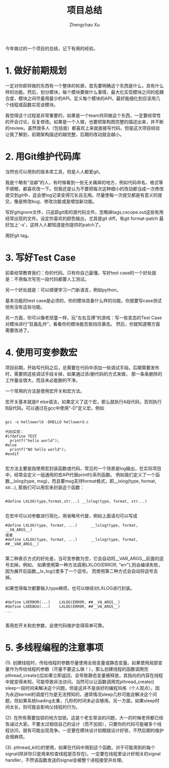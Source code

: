 #+OPTIONS: ^:nil
#+OPTIONS: toc:t H:2
#+AUTHOR: Zhengchao Xu
#+EMAIL: xuzhengchaojob@gmail.com
#+TITLE: 项目总结

今年做过的一个项目的总结，记下有用的经验。

* 1. 做好前期规划

一定对你即将做的东西有一个整体的轮廓，首先要明确这个东西是什么，具有什么样的功能。然后，划分模块，每个模块要做什么事情，最大化实现模块之间的低耦合度，模块之间尽量用最少的API。定义每个模块的API，最好能细化到应该用几个线程或函数实现该模块。

我觉得这个过程是非常重要的，如果是一个team共同做这个东西，一定要经常性的开会讨论，反复修改。如果是一个人做，也要把架构图完整的描述出来，并不断的review。虽然很多人（包括我）都喜欢上来就直接写代码，但是这次项目经验让我了解到，前期架构描述的越完整，后期的改动就会越小。

* 2. 用Git维护代码库

当然也可以用别的版本库工具，但是人人都爱git。

我是个略有“洁癖”的人，有时候看到一些无关痛痒的地方，例如代码命名、格式等不顺眼，都喜欢改一下。但我还是认为不要把每次这种细小的改动都当成一次修改提交到git中，这会使log记录变得冗长且无用。尽量使每一次提交都是有意义的提交，像是修改bug、修改功能或是增加新功能。

写好gitignore文件，只追踪git库的源代码文件。忽略掉tags,cscope.out这些有用经常出现的文件。设定你喜欢的颜色输出，尤其是git diff。有git format-patch 最好加上'-s'，这样人人都知道是你提供的patch了。

用好git tag。

* 3. 写好Test Case

前辈经常教育我们：你的代码，只有你自己最懂。写好test case的一个好处就是：不用每次写完一段代码都要人工测试。

另一个好处就是：可以顺便学习一门新语言，例如python。

基本功能的test case是必须的，你的模块具备什么样的功能，你就要写case测试他有没有这些功能。

另一方面，你可以像老顽童一样，玩“左右互搏”的游戏：写一些变态的Test Case对模块进行“狂轰乱炸”，看看你的模块能否抵挡住袭击。
然后，你就知道哪方面需要改进了。

* 4. 使用可变参数宏

项目前期，开始写代码之后，总需要在代码中添加一些调试手段。后期需要发布时，需要把这些调试手段关掉，如果通过添/删代码的方式来做，
那一条条删除的工作量会很大，而且未必能删的干净。

一个常用的方法是使用宏开关和宏方法。

宏开关基本就是if else语法，如果定义了这个宏，那么就执行A段代码，否则执行B段代码。可以通过在gcc中使用“-D”定义宏，例如
#+BEGIN_EXAMPLE

      gcc -o helloworld -DHELLO helloword.c
  
      代码实现：
      #ifdefine TEST
        printf("hello world");
      #else
        printf("NO hello world");
      #endif

#+END_EXAMPLE
宏方法主要是指使用宏封装函数或代码，常见的一个场景是log输出，在实际项目中，经常会定义一组通用的宏API代替printf()系列函数。
例如我们定义了一个函数__lxlog(type, msg)，而且要msg支持format格式，即__lxlog(type, format, str...),
那我们可以用宏来封装这个函数：
#+BEGIN_EXAMPLE

      #define LXLOG(type,format,str...) __lxlog(type, format, str...)

#+END_EXAMPLE
在宏中可以对参数进行简化，用省略号代替，例如上面语句可以写成

#+BEGIN_EXAMPLE
      #define LXLOG(type, format, ...)      __lxlog(type, format, __VA_ARGS__)
      或者
      #define LXLOG(type, format, ...)      __lxlog(type, format, ##__VAR_ARGS__)
      
#+END_EXAMPLE
第二种表示方式的好处是，当可变参数为空，它会自动将__VAR_ARGS__前面的逗号去掉。例如，
如果使用第一种方法调用LXLOG(ERROR, "err"),则会编译失败，因为展开后函数__lx_log()里多了一个逗号。
而使用第二种方式会自动将逗号去掉。

如果觉得每次都要输入type麻烦，也可以继续对LXLOG进行封装。
#+BEGIN_EXAMPLE

      #define LXERROR(...)    LXLOG(ERROR, ##__VA_ARGS__)
      #define LXDEBUG(...)    LXLOG(ERROR, ##__VA_ARGS__)
      ...
      
#+END_EXAMPLE
善用宏开关和宏参数，会使代码维护变得简单可靠。

* 5. 多线程编程的注意事项

(1). 创建线程时，传给线程的参数尽量使用全局变量或静态变量。如果使用局部变量作为传给线程的参数（尽量不要这么做！），那么创建线程的函数调用完pthread_create()后如果立即返回，会导致静态变量被释放，其指向的内容在线程中就变得未知，可能导致非法访问。当然可以让函数调用完pthread_create() sleep一段时间来解决这个问题，但是这并不是良好的编程风格（个人观点）。因为永远kernel的调度行为是无法预知的，通常情况sleep几秒可能会解决这个问题，但如果系统loading太重，几秒的时间未必会够用。另一方面，如果sleep时间太长，则可能会影响父线程的行为。

(2). 在所有需要加锁的地方加锁。这是个老生常谈的问题，大一的时候老师都已经告诫过大家。不要太过相信自己的设计（而不加锁），只要你的代码可能被多个线程访问，就有可能出现竞争。一定要在模块设计初期就设计好锁，不然后期的维护会很麻烦。

(3). pthread_kill()的使用，如果在代码中用到这个函数。对于可能用到的每个signal(除非你只是用来检查线程是否存在)，一定要在线程里设计好相关的signal handler，不然该函数发送的signal会被整个进程接受并处理。
